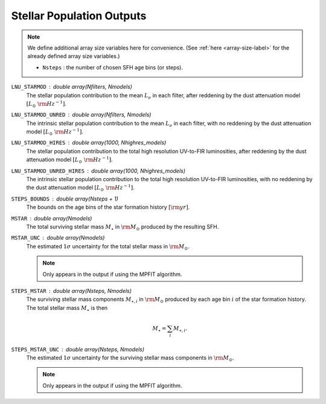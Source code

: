 Stellar Population Outputs
==========================

.. note::

    We define additional array size variables here for convenience. 
    (See :ref:`here <array-size-label>` for the already defined array size variables.)

    - ``Nsteps`` : the number of chosen SFH age bins (or steps).


``LNU_STARMOD`` : double array(Nfilters, Nmodels)
    The stellar population contribution to the mean :math:`L_\nu` in each filter,
    after reddening by the dust attenuation model :math:`[L_\odot\ {\rm Hz}^{-1}]`.

``LNU_STARMOD_UNRED`` : double array(Nfilters, Nmodels)
    The intrinsic stellar population contribution to the mean :math:`L_\nu` in each
    filter, with no reddening by the dust attenuation model :math:`[L_\odot\ {\rm Hz}^{-1}]`.

``LNU_STARMOD_HIRES`` : double array(1000, Nhighres_models)
    The stellar population contribution to the total high resolution UV-to-FIR luminosities,
    after reddening by the dust attenuation model :math:`[L_\odot\ {\rm Hz}^{-1}]`.

``LNU_STARMOD_UNRED_HIRES`` : double array(1000, Nhighres_models)
    The intrinsic stellar population contribution to the total high resolution UV-to-FIR luminosities,
    with no reddening by the dust attenuation model :math:`[L_\odot\ {\rm Hz}^{-1}]`.

``STEPS_BOUNDS`` : double array(Nsteps + 1)
    The bounds on the age bins of the star formation history :math:`[{\rm yr}]`.

``MSTAR`` : double array(Nmodels)
    The total surviving stellar mass :math:`M_{\star}` in :math:`\rm M_\odot` produced by the resulting
    SFH.

``MSTAR_UNC`` : double array(Nmodels)
    The estimated :math:`1\sigma` uncertainty for the total stellar mass in :math:`\rm M_\odot`.

    .. note::
   
        Only appears in the output if using the MPFIT algorithm.

``STEPS_MSTAR`` : double array(Nsteps, Nmodels)
    The surviving stellar mass components :math:`M_{\star,i}` in :math:`\rm M_\odot` produced by each
    age bin :math:`i` of the star formation history.
    The total stellar mass :math:`M_{\star}` is then

    .. math::

        M_{\star} = \sum_i M_{\star,i}.

``STEPS_MSTAR_UNC`` : double array(Nsteps, Nmodels)
    The estimated :math:`1\sigma` uncertainty for the surviving stellar mass components in :math:`\rm M_\odot`.

    .. note::
   
        Only appears in the output if using the MPFIT algorithm.

